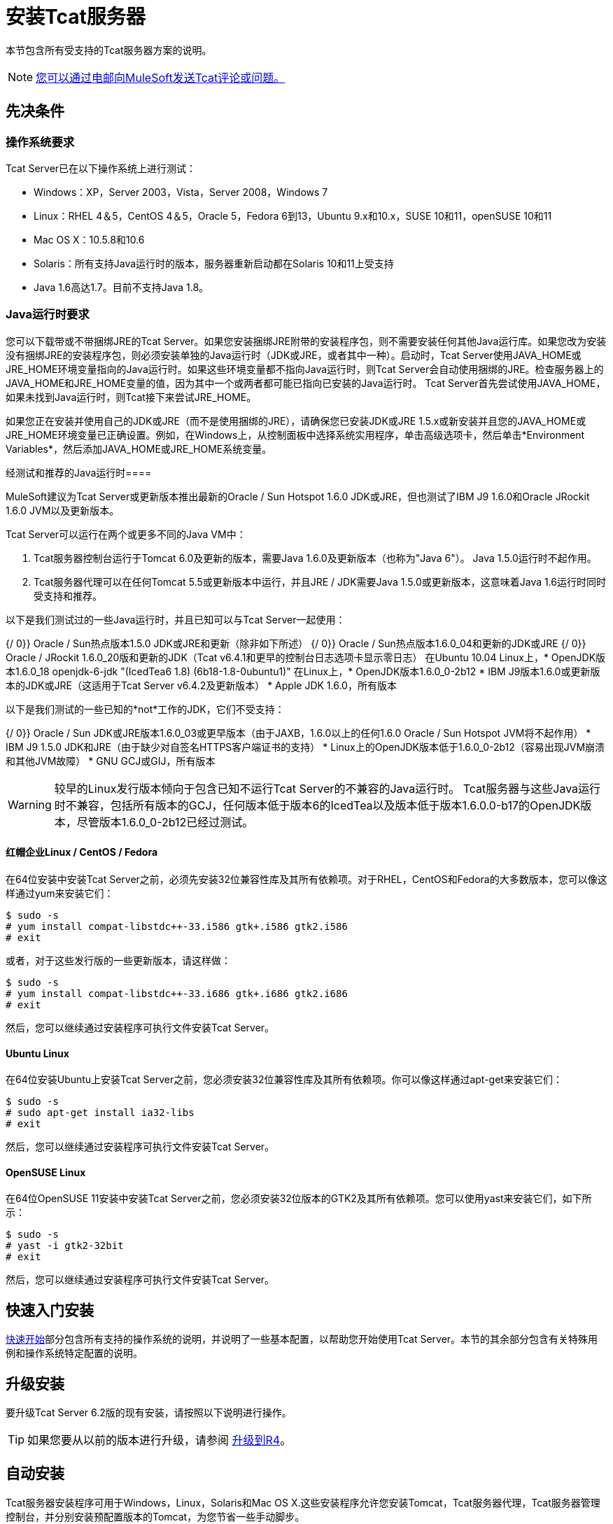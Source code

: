 = 安装Tcat服务器
:keywords: tcat, install, server

本节包含所有受支持的Tcat服务器方案的说明。

[NOTE]
link:mailto:tcat-install@mulesoft.com[您可以通过电邮向MuleSoft发送Tcat评论或问题。]

== 先决条件

=== 操作系统要求

Tcat Server已在以下操作系统上进行测试：

*  Windows：XP，Server 2003，Vista，Server 2008，Windows 7
*  Linux：RHEL 4＆5，CentOS 4＆5，Oracle 5，Fedora 6到13，Ubuntu 9.x和10.x，SUSE 10和11，openSUSE 10和11
*  Mac OS X：10.5.8和10.6
*  Solaris：所有支持Java运行时的版本，服务器重新启动都在Solaris 10和11上受支持
*  Java 1.6高达1.7。目前不支持Java 1.8。

===  Java运行时要求

您可以下载带或不带捆绑JRE的Tcat Server。如果您安装捆绑JRE附带的安装程序包，则不需要安装任何其他Java运行库。如果您改为安装没有捆绑JRE的安装程序包，则必须安装单独的Java运行时（JDK或JRE，或者其中一种）。启动时，Tcat Server使用JAVA_HOME或JRE_HOME环境变量指向的Java运行时。如果这些环境变量都不指向Java运行时，则Tcat Server会自动使用捆绑的JRE。检查服务器上的JAVA_HOME和JRE_HOME变量的值，因为其中一个或两者都可能已指向已安装的Java运行时。 Tcat Server首先尝试使用JAVA_HOME，如果未找到Java运行时，则Tcat接下来尝试JRE_HOME。

如果您正在安装并使用自己的JDK或JRE（而不是使用捆绑的JRE），请确保您已安装JDK或JRE 1.5.x或新安装并且您的JAVA_HOME或JRE_HOME环境变量已正确设置。例如，在Windows上，从控制面板中选择系统实用程序，单击高级选项卡，然后单击*Environment Variables*，然后添加JAVA_HOME或JRE_HOME系统变量。

经测试和推荐的Java运行时==== 

MuleSoft建议为Tcat Server或更新版本推出最新的Oracle / Sun Hotspot 1.6.0 JDK或JRE，但也测试了IBM J9 1.6.0和Oracle JRockit 1.6.0 JVM以及更新版本。

Tcat Server可以运行在两个或更多不同的Java VM中：

.  Tcat服务器控制台运行于Tomcat 6.0及更新的版本，需要Java 1.6.0及更新版本（也称为"Java 6"）。 Java 1.5.0运行时不起作用。
.  Tcat服务器代理可以在任何Tomcat 5.5或更新版本中运行，并且JRE / JDK需要Java 1.5.0或更新版本，这意味着Java 1.6运行时同时受支持和推荐。

以下是我们测试过的一些Java运行时，并且已知可以与Tcat Server一起使用：

{/ 0}} Oracle / Sun热点版本1.5.0 JDK或JRE和更新（除非如下所述）
{/ 0}} Oracle / Sun热点版本1.6.0_04和更新的JDK或JRE
{/ 0}} Oracle / JRockit 1.6.0_20版和更新的JDK（Tcat v6.4.1和更早的控制台日志选项卡显示零日志）
在Ubuntu 10.04 Linux上，*  OpenJDK版本1.6.0_18 openjdk-6-jdk "(IcedTea6 1.8) (6b18-1.8-0ubuntu1)"
在Linux上，*  OpenJDK版本1.6.0_0-2b12
*  IBM J9版本1.6.0或更新版本的JDK或JRE（这适用于Tcat Server v6.4.2及更新版本）
*  Apple JDK 1.6.0，所有版本

以下是我们测试的一些已知的*not*工作的JDK，它们不受支持：

{/ 0}} Oracle / Sun JDK或JRE版本1.6.0_03或更早版本（由于JAXB，1.6.0以上的任何1.6.0 Oracle / Sun Hotspot JVM将不起作用）
*  IBM J9 1.5.0 JDK和JRE（由于缺少对自签名HTTPS客户端证书的支持）
*  Linux上的OpenJDK版本低于1.6.0_0-2b12（容易出现JVM崩溃和其他JVM故障）
*  GNU GCJ或GIJ，所有版本

[WARNING]
较早的Linux发行版本倾向于包含已知不运行Tcat Server的不兼容的Java运行时。 Tcat服务器与这些Java运行时不兼容，包括所有版本的GCJ，任何版本低于版本6的IcedTea以及版本低于版本1.6.0.0-b17的OpenJDK版本，尽管版本1.6.0_0-2b12已经过测试。

==== 红帽企业Linux / CentOS / Fedora

在64位安装中安装Tcat Server之前，必须先安装32位兼容性库及其所有依赖项。对于RHEL，CentOS和Fedora的大多数版本，您可以像这样通过yum来安装它们：

[source, code, linenums]
----
$ sudo -s
# yum install compat-libstdc++-33.i586 gtk+.i586 gtk2.i586
# exit
----

或者，对于这些发行版的一些更新版本，请这样做：

[source, code, linenums]
----
$ sudo -s
# yum install compat-libstdc++-33.i686 gtk+.i686 gtk2.i686
# exit
----

然后，您可以继续通过安装程序可执行文件安装Tcat Server。

====  Ubuntu Linux

在64位安装Ubuntu上安装Tcat Server之前，您必须安装32位兼容性库及其所有依赖项。你可以像这样通过apt-get来安装它们：

[source, code, linenums]
----
$ sudo -s
# sudo apt-get install ia32-libs
# exit
----

然后，您可以继续通过安装程序可执行文件安装Tcat Server。

====  OpenSUSE Linux

在64位OpenSUSE 11安装中安装Tcat Server之前，您必须安装32位版本的GTK2及其所有依赖项。您可以使用yast来安装它们，如下所示：

[source, code, linenums]
----
$ sudo -s
# yast -i gtk2-32bit
# exit
----

然后，您可以继续通过安装程序可执行文件安装Tcat Server。

== 快速入门安装

link:/tcat-server/v/7.1.0/quickstart[快速开始]部分包含所有支持的操作系统的说明，并说明了一些基本配置，以帮助您开始使用Tcat Server。本节的其余部分包含有关特殊用例和操作系统特定配置的说明。

== 升级安装

要升级Tcat Server 6.2版的现有安装，请按照以下说明进行操作。

[TIP]
如果您要从以前的版本进行升级，请参阅 link:/tcat-server/v/7.1.0/upgrading-to-r4[升级到R4]。

== 自动安装

Tcat服务器安装程序可用于Windows，Linux，Solaris和Mac OS X.这些安装程序允许您安装Tomcat，Tcat服务器代理，Tcat服务器管理控制台，并分别安装预配置版本的Tomcat，为您节省一些手动脚步。

== 无头安装

本节介绍如何以"headless"（纯文本）模式安装Tcat Server。当您以无头模式安装Tcat时，Tcat安装程序在shell中向您询问有关安装目录，服务器端口等的问题。只有在您回答了shell中的所有安装问题后，安装程序才开始安装。如果您需要自动执行设置，本节还介绍如何执行无头非交互式安装。

在Windows上，运行此命令以无头模式安装Tcat Server：

[source, code, linenums]
----
C:\> start /wait tcat-installer-6.4.3-windows-64bit.exe -c
----

在Linux和Solaris上，运行以下命令以无头模式安装Tcat Server：

[source, code, linenums]
----
# sh tcat-installer-6.4.3-*.sh -c
----

安装程序在shell中的交互如下所示：

[source, code, linenums]
----
# sh tcat-installer-6*.sh -c
Unpacking JRE ...
Preparing JRE ...
Starting Installer ...
This installs Tcat Server 6 on your computer.
OK [o, Enter], Cancel [c]
 
Read the following License Agreement. You must accept the terms of this agreement before continuing with the installation.
...
 
I accept the agreement
Yes [1], No [2]
1
Which type of installation should be performed?
Standard installation [1, Enter]
Custom installation [2]
1
Where should Tcat Server 6 be installed?
[/opt/TcatServer6]
----

通过`-c`参数，安装程序会要求您在文本模式提示中选择您的选择。如果您不想接受所有默认设置，包括安装管理控制台并使用所有默认端口号，请改为使用`-q`参数：

[source, code, linenums]
----
# sh tcat-installer-6.4.3-*.sh -q
----

或者，将响应反馈给安装程序，以便它不需要询问任何内容：

[source, code, linenums]
----
# sh tcat-installer-6.4.3-*.sh -q -varfile response.varfile
----

我们首次运行安装程序时，会在`.install4j`目录内生成response.varfile。 varfile的内容与简单的Java属性文件的格式相同：

[source, code, linenums]
----
# less /opt/TcatServer6/.install4j/response.varfile
 
#install4j response file for Tcat Server 6 R4 P1
#Fri Sept 27 16:51:39 GMT-08:00 2010
tcatServiceName=tcat6
secureAgentPort$Long=51443
tomcatHttpPort$Long=8080
tomcatHttpsPort$Long=8443
tomcatShutdownPort$Long=8005
tomcatAjpPort$Long=8009
sys.installationDir=/opt/TcatServer6
sys.programGroup.linkDir=/usr/local/bin
sys.programGroup.name=Tcat Server 6 [tcat6]
sys.programGroup.enabled$Boolean=false
sys.programGroup.allUsers$Boolean=true
sys.languageId=en
sys.installationTypeId=39
sys.component.37$Boolean=true
sys.component.51$Boolean=true
sys.component.52$Boolean=true
sys.component.53$Boolean=true
sys.component.54$Boolean=true
----

如果您需要Install4J关于安装的调试信息，您也可以在安装程序命令行上传递`-Dinstall4j.debug=true`和`-Dinstall4j.detailStdout=true`。在Windows上，您可能还想通过`-q -console` *as the first and second arguments*，否则您可能无法在shell中获得输出。之后阅读`TcatServer6/.install4j/installation.log`。

== 将Tcat服务器功能添加到现有的Apache Tomcat安装

您也可以 link:/tcat-server/v/7.1.0/add-tcat-server-capabilities-to-an-existing-tomcat-install[将Tcat Server添加到现有的Apache Tomcat安装中。]

== 在一台计算机上安装多个Tcat服务器

您也可以 link:/tcat-server/v/7.1.0/installing-multiple-tcat-instances-on-a-single-machine[在一台机器上安装多个Tcat服务器]。

*NOTE*如果您通过虚拟专用网络（VPN）连接到您的网络，请在运行Tcat Server之前断开连接。注册完所有Tcat服务器实例后，可以再次连接到VPN。

== 安装选项

本节包含一些用于定制安装的过程。

=== 使Webapps目录的内容不可写

默认情况下，管理控制台允许用户编辑注册到它的任何Tcat Server实例上的文件。

该属性在`webapps/agent/WEB-INF/`目录中的`spring-services.xml`文件中设置：下面是相关的代码片段：

[source, xml, linenums]
----
<property name="writeExcludes">
  <list>
    <value>lib/catalina*.jar</value>
    <value>**/tomcat*.jar</value>
    <value>conf/tcat-overrides.conf</value>
    <!-- block the webapps directory -->
    <!-- <value>webapps/**</value> -->
  </list>
</property>
----

要禁用此功能：

. 取消注释上面代码片段中显示的最后一个元素
  这
+
[source, xml, linenums]
----
<!-- <value>webapps/**</value> -->
----
+
有了这个：
+
[source, xml, linenums]
----
<value>webapps/**</value>
----
+
. 保存文件。
. 重新启动Tcat服务器实例。

=== 重命名Linux上的tcat6服务

您可能希望重命名您的Tcat Server的初始化脚本，因为您要在单个操作系统中安装多个Tcat Server副本，并且需要防止初始化脚本命名冲突，或者因为要使用init脚本一个不同的名字。 Tcat服务器支持重命名服务。

首先，确保关闭了您要重命名其服务的Tcat / Tomcat实例：

[source, code, linenums]
----
$ sudo service tcat6 stop
----

或者，如果您正在使用股票Tomcat包初始化脚本：

[source, code, linenums]
----
$ sudo service tomcat6 stop
----

切换到root shell：

[source, code, linenums]
----
$ sudo -s
----

将新服务名称设置为环境变量，并将目录的绝对路径设置为要更改服务名称的Tcat服务器安装：

[source, code, linenums]
----
# export NEW_SERVICE_NAME=t1
# export TCAT_HOME=/opt/TcatServer6
----

接下来，将init脚本符号链接重命名为新的服务名称（复制并粘贴这些命令 - 不要键入它们）：

[source, code, linenums]
----
# mv /etc/init.d/tcat6 /etc/init.d/$NEW_SERVICE_NAME 2>/dev/null
# mv $TCAT_HOME/bin/tcat6 $TCAT_HOME/bin/$NEW_SERVICE_NAME 2>/dev/null
# mv $TCAT_HOME/conf/Catalina/localhost/tcat6 $TCAT_HOME/conf/Catalina/localhost/$NEW_SERVICE_NAME
----

如果上述任何"tcat6"文件不存在，那是因为您只安装了Tcat Server的代理程序webapp，这没关系。在代理解压其服务脚本之前，您必须将代理与控制台配对。

并且，在用于JVM启动环境的Tcat / Tomcat实例环境文件中，更改服务名称设置（复制并粘贴此命令 - 不要输入）：

[source, code, linenums]
----
# sed -i.bak -e "s/\-Dtcat\.service\=[Installation^ ]* /-Dtcat.service=$NEW_SERVICE_NAME /g" \
    $TCAT_HOME/conf/Catalina/localhost/tcat-env.conf
----

从根shell退出。

[source, code, linenums]
----
# exit
----

如果要更改服务以在单个操作系统中安装两个或更多Tcat Server安装，则还应确保Tomcat的{{}}中的端口号不会发生冲突，并且还确保Tcat服务器代理安全端口号每个Tcat Server实例都是唯一的（复制并粘贴这些命令 - 不要键入它们）：

[source, code, linenums]
----
# export NEW_AGENT_SECURE_PORT=51444
# sed -i.bak -e "s/^securePort=.*/securePort=$NEW_AGENT_SECURE_PORT/g" \
    $TCAT_HOME/webapps/agent/WEB-INF/agent.properties
----

然后检查agent.properties文件以确保设置是正确的。

默认的代理安全端口是51443。

您现在已完成重命名该服务。您现在可以使用您选择的服务名称来启动，停止或重新启动Tcat Server：

[source, code, linenums]
----
$ sudo service t1 start
----

== 启动和停止Tcat服务器

本节介绍在Windows，Linux和Solaris上启动和停止Tcat Server的最简单方法，每个附加选项，<<Starting and Stopping on Mac OS X>>的说明以及<<Starting the Administration Console>>的说明。

[WARNING]
如果要使用标准的Tomcat `catalina`或`startup`命令启动Tomcat，则在使用Tcat Server命令重新启动Tomcat之前，在Tcat Server控制台中设置的任何环境变量都不会生效。因此，要在Tcat Server控制台中设置环境变量时获得最佳结果，应始终使用下面描述的Tcat Server命令启动Tomcat。


=== 在Windows和Linux上启动和停止

要启动Tcat Server，请导航至`bin`目录并在提示符处输入以下内容：

[source, code, linenums]
----
tcat6 start
----

或者将`tcat6`作为`bin`目录的路径的前缀以从其他目录运行该命令。要启动管理控制台，请参阅下文。

要停止Tcat服务器，只需关闭命令窗口，或使用：

[source, code, linenums]
----
tcat6 stop
----

您也可以重新启动服务器：

[source, code, linenums]
----
tcat6 restart
----

并获取服务器的状态和进程ID：

[source, code, linenums]
----
tcat6 status
----

Windows上的==== 附加选项

如果您通过安装程序安装了Tcat Server，则可以从Windows“开始”菜单中的Tcat Server 6组中选择*Start Tcat Server*和*Stop Tcat Server*。

要启动管理控制台，请参阅下文。

Linux上的==== 附加选项

* 如果您通过安装程序安装为非root用户，则可以使用图形桌面应用程序菜单启动，停止或重新启动服务器。
* 如果您通过安装程序以root身份安装，则可以使用init脚本：

[source, code, linenums]
----
service tcat6 start
----

* 如果服务命令不可用，请改用以下命令：

[source, code, linenums]
----
/etc/init.d/tcat6 start
----

* 如果您使用ZIP文件而非安装程序进行安装，并且拥有root权限，请按照以下说明完成安装。

=== 在Solaris 10和11上启动和停止

默认情况下，作为Solaris服务管理框架（SMF）的一部分，Tcat Server在Solaris 10及更新版本上安装后自动启动。或者，不使用SMF，您也可以直接调用名为"`tcat6`"的Tcat Server的初始化脚本。如果您以root权限安装Tcat，您可以在Tcat的bin /目录或`/etc/init.d/tcat6`路径中调用`tcat6`脚本。默认情况下，您应该使用SMF，但如果您没有足够的权限来使用SMF，则`tcat6`初始化脚本有效。对于任何单个Tcat服务器安装，您应该选择调用SMF或`tcat6`初始化脚本，而不是两者。

使用SMF，您可以查询服务来检查其当前状态，如下所示：

[source, code, linenums]
----
sudo svcs -l tcat6
----

或者，如果你不使用SMF，你可以像这样查询Tcat的状态：

[source, code, linenums]
----
/opt/TcatServer6/bin/tcat6 status
----

要停止Tcat服务器，请禁用其SMF服务：

[source, code, linenums]
----
sudo svcadm disable tcat6
----

或者，如果你不使用SMF，你可能会停止这样的Tcat服务器：

[source, code, linenums]
----
/opt/TcatServer6/bin/tcat6 stop
----

要从禁用状态启动Tcat Server，请运行：

[source, code, linenums]
----
sudo svcadm enable tcat6
----

或者，如果您不使用SMF，则可以像这样启动Tcat Server：

[source, code, linenums]
----
/opt/TcatServer6/bin/tcat6 start
----

您也可以通过SMF像这样重新启动服务器：

[source, code, linenums]
----
sudo svcadm restart tcat6
----

或者，如果您不使用SMF，则可以像这样重新启动Tcat Server：

[source, code, linenums]
----
/opt/TcatServer6/bin/tcat6 restart
----

Solaris上的==== 附加选项

* 如果您的shell用户在运行安装程序时没有root权限，则安装程序无法添加`tomcat` shell用户，安装程序也不能安装Tcat Server SMF服务。这是可以的，并且是Solaris上完全支持的用例。您用来运行Tcat安装程序的用户是Tcat JVM运行的用户，您应该通过`tcat6`初始化脚本在命令行上重新启动|，重新启动TCS服务器|。如上面<<Starting and Stopping on Solaris 10 and 11>>部分所述。
* 还支持在Solaris区域内安装Tcat Server。安装程序不知道它正在安装在非全局区域中，并且安装与在全局区域中安装它的工作方式相同。如果您在区域中拥有root权限，但该区域不允许您使用SMF，则安装程序可能无法安装SMF服务，但安装不会失败 - 它会成功并在没有SMF服务的情况下完成安装。您可以通过`tcat6`初始化脚本在命令行上运行不带SMF的Tcat服务器，如上面<<Starting and Stopping on Solaris 10 and 11>>部分所述。默认情况下，Solaris 10和11允许SMF在非全局区域内用作root用户。如果您的非全局区域中没有root权限，则在此区域内安装Tcat与在没有root权限的全局区域中安装Tcat相同。
* 如果您通过安装程序以超级用户身份进行安装，则可以调用init脚本启动|停止|重新启动|状态：

[source, code, linenums]
----
/etc/init.d/tcat6 status
----

==== 通过Linux上的Zip文件安装Tcat服务器

以下是从zip文件在Linux发行版上安装Tcat Server的步骤：

.  sudo -s
.  cd / opt
. 解压缩TcatServer-6.4.3.zip
+
[source, code, linenums]
----
# export TCAT_HOME=/opt/TcatServer6
----
+
. 如果您希望将Tcat Server安装到不同的文件系统位置，推荐使用自动安装程序。先尝试将其安装到/ opt / TcatServer6中。
+
[source, code, linenums]
----
# groupadd tomcat
# useradd -c "Tcat JVM user" -g tomcat -s /bin/bash -r -M -d $TCAT_HOME/temp tomcat
----
+
如果'tomcat'用户已经存在，请改为：
+
[source, code, linenums]
----
# finger tomcat > ~/tomcat-user-settings.txt
# usermod -s /bin/bash -d $TCAT_HOME/temp tomcat
----
+
. 无论如何，继续：
+
[source, code, linenums]
----
# ln -s $TCAT_HOME/conf/Catalina/localhost/tcat6-linux.sh /etc/init.d/tcat6
# ln -s $TCAT_HOME/conf/Catalina/localhost/tcat6-linux.sh $TCAT_HOME/bin/tcat6
# ln -s $TCAT_HOME/conf/Catalina/localhost/tcat6-linux.sh $TCAT_HOME/conf/Catalina/localhost/tcat6
# chmod 770 $TCAT_HOME/conf/Catalina/localhost/*.sh
# chmod 660 $TCAT_HOME/conf/Catalina/localhost/*.conf
# cp $TCAT_HOME/conf/Catalina/localhost/tcat-env-linux.conf $TCAT_HOME/conf/Catalina/localhost/tcat-env.conf
# chown -R tomcat:tomcat $TCAT_HOME
----
+
. 在Red Hat，CentOS和Fedora Linux发行版中，使用chkconfig命令在重新启动时启动Tcat：
+
[source, code, linenums]
----
# chkconfig tcat6 on
----
+
在其他Linux发行版（如Debian和Ubuntu）上，您可能也是这样做的：
+
[source, code, linenums]
----
# update-rc.d tcat6 defaults
----
+
. 编辑您的Tcat服务器的环境文件，将JAVA_HOME的值设置为指向您的Java JDK：
+
[source, code, linenums]
----
$TCAT_HOME/conf/Catalina/localhost/tcat-env.conf
----
+
如果您没有JDK，而是使用JRE，请设置JRE_HOME的值而不是JAVA_HOME。确保只设置其中一个环境变量，而不是两个。
+
. 启动Tcat服务器，如下所示：
+
[source, code, linenums]
----
# service tcat6 start
----
+
要么：
+
[source, code, linenums]
----
# /etc/init.d/tcat6 start
----

要启动管理控制台，请参阅
<<Starting the Administration Console>>。

=== 在Mac OS X上启动和停止

导航到Tomcat `bin`目录，并在终端提示符处输入以下命令：

[source, code, linenums]
----
startup.sh
----

要停止Tcat服务器实例，请输入以下命令：

[source, code, linenums]
----
shutdown.sh
----

=== 启动管理控制台

要运行管理控制台，请输入`+ http://localhost:8080/console+`` in your web browser, replacing `+localhost:8080+` with the correct server name and port where the console is deployed. You can now select and register one or more of the unregistered servers, adding them to server groups as needed. For more details, see link:/tcat-server/v/7.1.0/working-with-servers[使用服务器]。

== 修改JAVA_OPTS

有几个理由来修改你的JAVA_OPTS环境变量：

* 您希望启用JMX，以便获取有关连接器和服务器状态的更多详细信息，例如`-Dcom.sun.management.jmxremote`
* 您需要增加内存设置，因为您要安装安装程序中提供的所有组件，例如`-Xmx512M -XX:PermSize=64M  -XX:MaxPermSize=128M`
* 您需要修改安全端口，例如`-Dtcat.securePort=51444`

安装Tcat服务器后，您可以使用Tcat服务器控制台修改JAVA_OPTS，可以通过 link:/tcat-server/v/7.1.0/monitoring-a-server[修改服务器的环境变量]在每台服务器上手动设置选项，或者如果您拥有管理权限，可以在 link:/tcat-server/v/7.1.0/working-with-server-profiles[服务器配置]中设置在多个Tcat服务器实例中使用。

== 实施自定义重新启动策略

您现在可以指定自定义重启策略。这些控制着多个服务器如何重新启动。例如，以下是一个脚本，指定重新启动每个服务器之间应该有30秒钟的时间：

[source, code, linenums]
----
import com.mulesoft.common.server.restart.StaggeredRestartStrategy;
 
def serverManager = applicationContext.getBean("serverManager");
serverManager.setRestartStrategy(new StaggeredRestartStrategy(30000))
"Restart strategy installed"
----

用户还可以指定自定义重启策略。例如：

[source, code, linenums]
----
import com.mulesoft.common.server.restart.RestartStrategy;
 
def strategy = { serverManager, serverIds ->
  for (String id : serverIds) {
     println "Restarting ${id}"
     serverManager.restartServerNow(id);
   }
} as RestartStrategy
 
def serverManager = applicationContext.getBean("serverManager");
serverManager.setRestartStrategy(strategy)
"Restart strategy installed"
----

== 卸载Tcat服务器

要卸载Tcat服务器：

* 如果您通过安装程序在Windows上安装了Tcat Server，请从Windows开始菜单中选择*Uninstall Tcat Server*。
* 如果您在同一个目录中手动安装了Tcat Server和Tomcat，并且想要删除这两个程序，只需删除整个文件夹即可。
* 如果您在现有Tomcat安装上手动安装Tcat Server，请从`webapps`目录中删除控制台，代理webapps及其文件夹。

link:/tcat-server/v/7.1.0/quick-start[<<上一页：*快速入门*]
